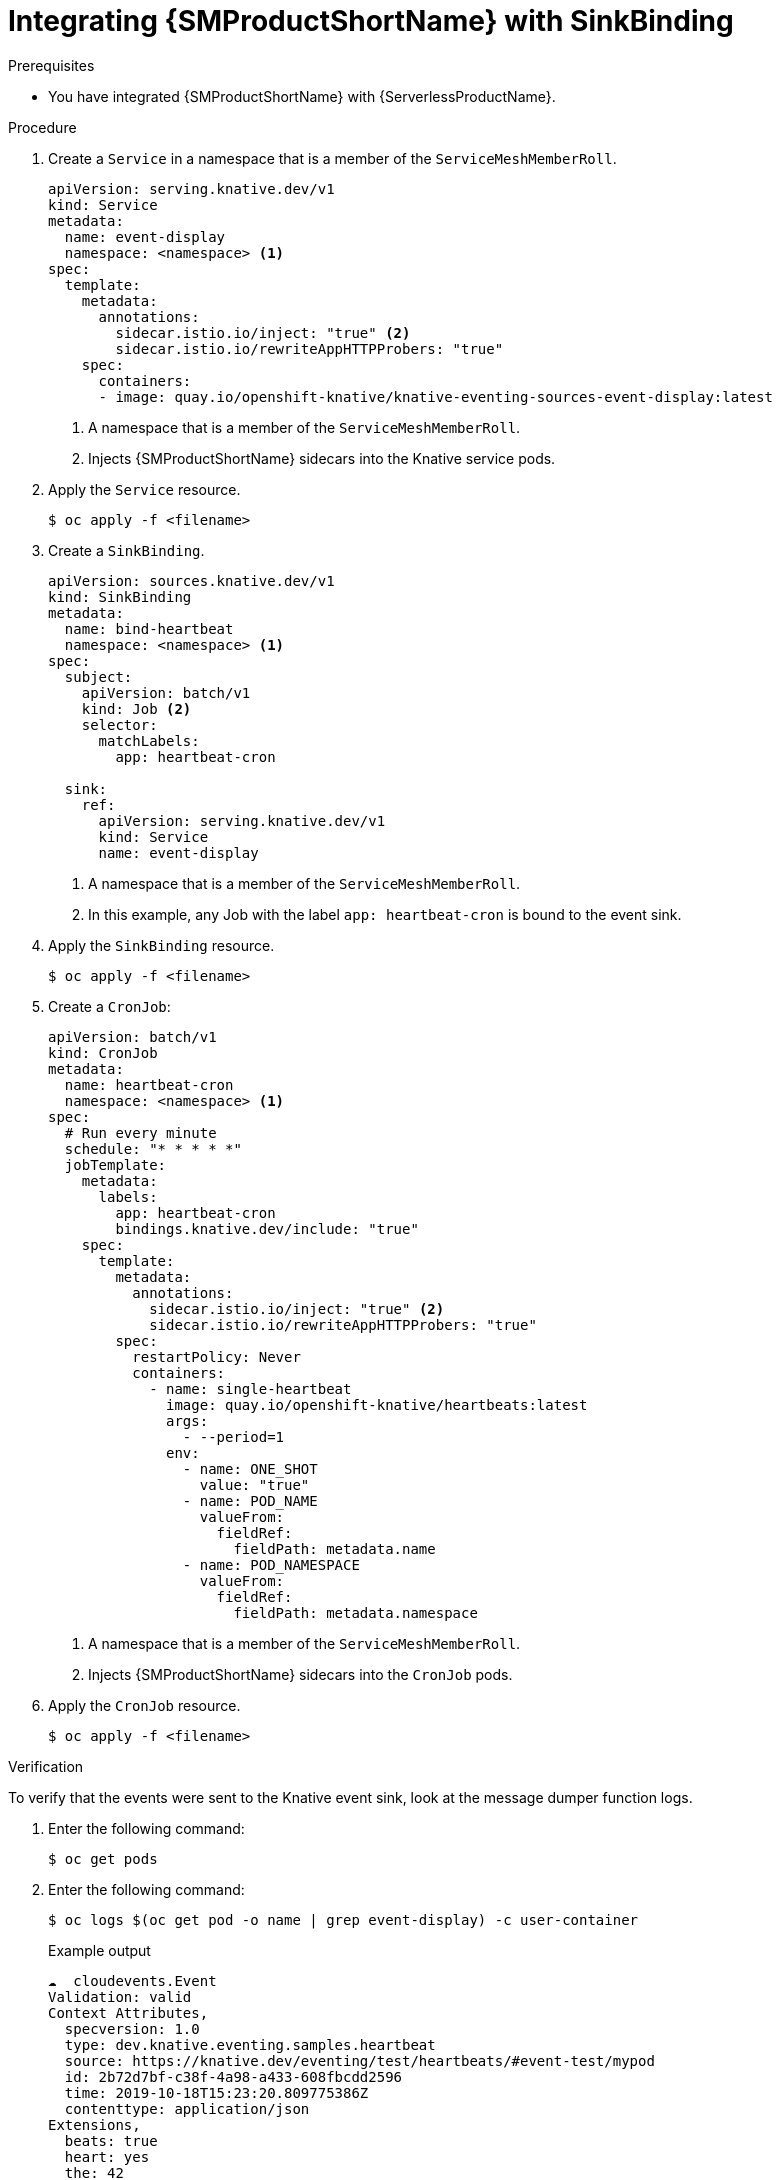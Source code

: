 // Module included in the following assemblies:
//
// * /serverless/eventing/event-sources/serverless-custom-event-sources.adoc

:_content-type: PROCEDURE
[id="serverless-sinkbinding-ossm_{context}"]
= Integrating {SMProductShortName} with SinkBinding

.Prerequisites

* You have integrated {SMProductShortName} with {ServerlessProductName}.

.Procedure

. Create a `Service` in a namespace that is a member of the `ServiceMeshMemberRoll`.
+
[source,yaml]
----
apiVersion: serving.knative.dev/v1
kind: Service
metadata:
  name: event-display
  namespace: <namespace> <1>
spec:
  template:
    metadata:
      annotations:
        sidecar.istio.io/inject: "true" <2>
        sidecar.istio.io/rewriteAppHTTPProbers: "true"
    spec:
      containers:
      - image: quay.io/openshift-knative/knative-eventing-sources-event-display:latest
----
<1> A namespace that is a member of the `ServiceMeshMemberRoll`.
<2> Injects {SMProductShortName} sidecars into the Knative service pods.

. Apply the `Service` resource.
+
[source,terminal]
----
$ oc apply -f <filename>
----

. Create a `SinkBinding`.
+
[source,yaml]
----
apiVersion: sources.knative.dev/v1
kind: SinkBinding
metadata:
  name: bind-heartbeat
  namespace: <namespace> <1>
spec:
  subject:
    apiVersion: batch/v1
    kind: Job <2>
    selector:
      matchLabels:
        app: heartbeat-cron

  sink:
    ref:
      apiVersion: serving.knative.dev/v1
      kind: Service
      name: event-display
----
<1> A namespace that is a member of the `ServiceMeshMemberRoll`.
<2> In this example, any Job with the label `app: heartbeat-cron` is bound to the event sink.

. Apply the `SinkBinding` resource.
+
[source,terminal]
----
$ oc apply -f <filename>
----

. Create a `CronJob`:
+
[source,yaml]
----
apiVersion: batch/v1
kind: CronJob
metadata:
  name: heartbeat-cron
  namespace: <namespace> <1>
spec:
  # Run every minute
  schedule: "* * * * *"
  jobTemplate:
    metadata:
      labels:
        app: heartbeat-cron
        bindings.knative.dev/include: "true"
    spec:
      template:
        metadata:
          annotations:
            sidecar.istio.io/inject: "true" <2>
            sidecar.istio.io/rewriteAppHTTPProbers: "true"
        spec:
          restartPolicy: Never
          containers:
            - name: single-heartbeat
              image: quay.io/openshift-knative/heartbeats:latest
              args:
                - --period=1
              env:
                - name: ONE_SHOT
                  value: "true"
                - name: POD_NAME
                  valueFrom:
                    fieldRef:
                      fieldPath: metadata.name
                - name: POD_NAMESPACE
                  valueFrom:
                    fieldRef:
                      fieldPath: metadata.namespace
----
<1> A namespace that is a member of the `ServiceMeshMemberRoll`.
<2> Injects {SMProductShortName} sidecars into the `CronJob` pods.

. Apply the `CronJob` resource.
+
[source,terminal]
----
$ oc apply -f <filename>
----

.Verification

To verify that the events were sent to the Knative event sink, look at the message dumper function logs.

. Enter the following command:
+
[source,terminal]
----
$ oc get pods
----

. Enter the following command:
+
[source,terminal]
----
$ oc logs $(oc get pod -o name | grep event-display) -c user-container
----
+
.Example output
[source,terminal]
----
☁️  cloudevents.Event
Validation: valid
Context Attributes,
  specversion: 1.0
  type: dev.knative.eventing.samples.heartbeat
  source: https://knative.dev/eventing/test/heartbeats/#event-test/mypod
  id: 2b72d7bf-c38f-4a98-a433-608fbcdd2596
  time: 2019-10-18T15:23:20.809775386Z
  contenttype: application/json
Extensions,
  beats: true
  heart: yes
  the: 42
Data,
  {
    "id": 1,
    "label": ""
  }
----